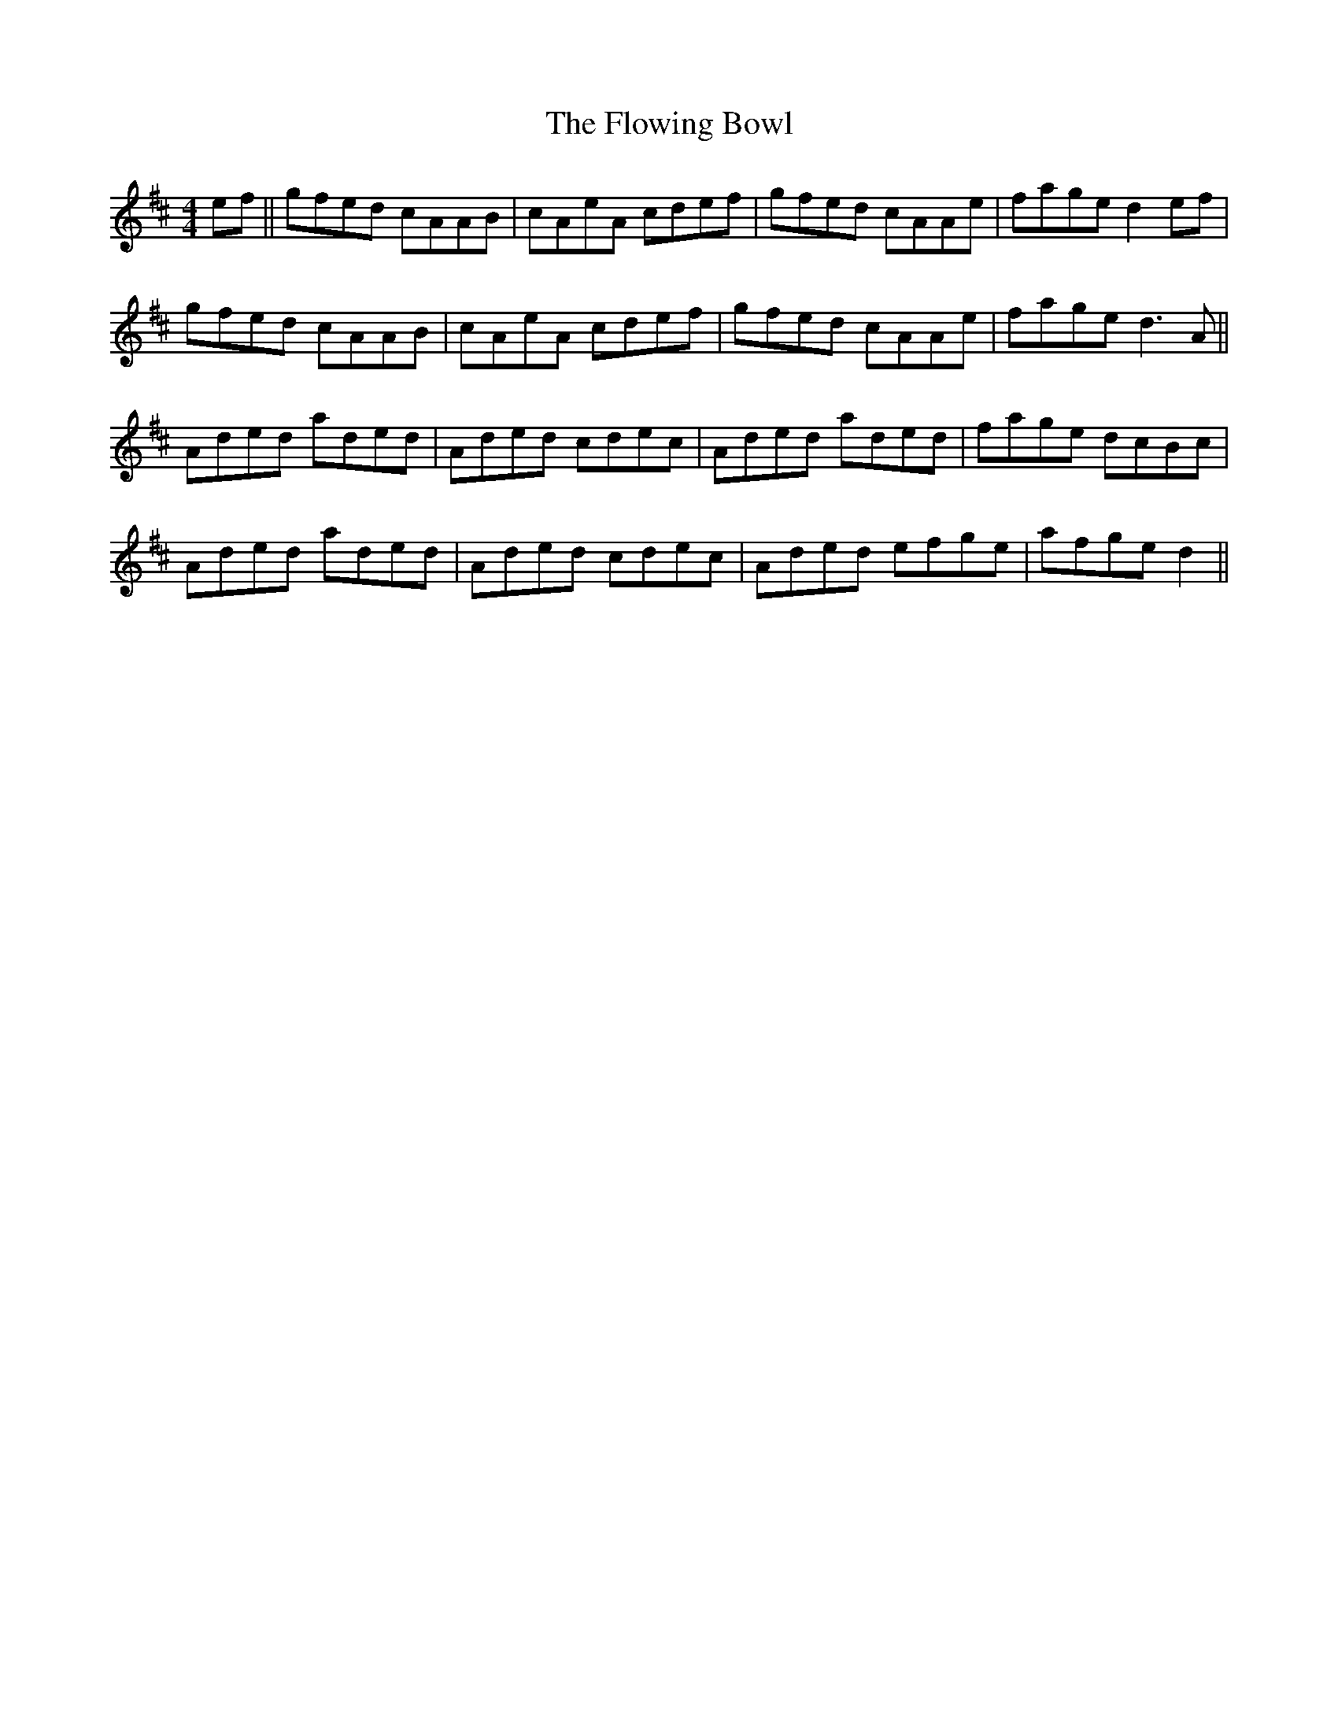 X: 13545
T: Flowing Bowl, The
R: reel
M: 4/4
K: Dmajor
ef||gfed cAAB|cAeA cdef|gfed cAAe|fage d2ef|
gfed cAAB|cAeA cdef|gfed cAAe|fage d3A||
Aded aded|Aded cdec|Aded aded|fage dcBc|
Aded aded|Aded cdec|Aded efge|afge d2||


